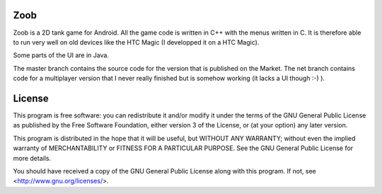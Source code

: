 Zoob
====
Zoob is a 2D tank game for Android. All the game code is written in C++ with
the menus written in C. It is therefore able to run very well on old
devices like the HTC Magic (I developped it on a HTC Magic).

Some parts of the UI are in Java.

The master branch contains the source code for the version that is published
on the Market.
The net branch contains code for a multiplayer version that I never really
finished but is somehow working (it lacks a UI though :-) ).

License
=======
This program is free software: you can redistribute it and/or modify
it under the terms of the GNU General Public License as published by
the Free Software Foundation, either version 3 of the License, or
(at your option) any later version.

This program is distributed in the hope that it will be useful,
but WITHOUT ANY WARRANTY; without even the implied warranty of
MERCHANTABILITY or FITNESS FOR A PARTICULAR PURPOSE.  See the
GNU General Public License for more details.

You should have received a copy of the GNU General Public License
along with this program.  If not, see <http://www.gnu.org/licenses/>.


